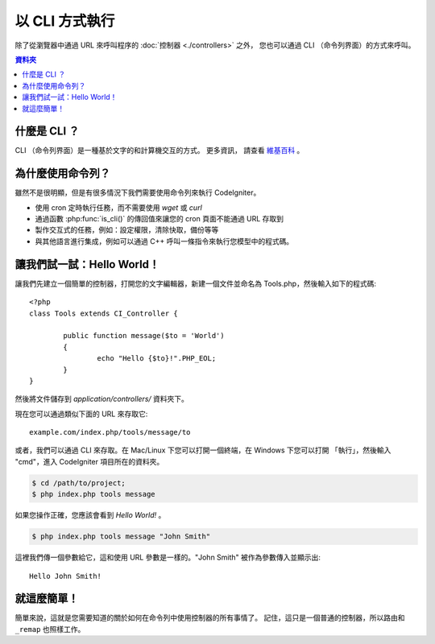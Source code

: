 ###################
以 CLI 方式執行
###################

除了從瀏覽器中通過 URL 來呼叫程序的 :doc:`控制器 <./controllers>` 之外，
您也可以通過 CLI （命令列界面）的方式來呼叫。

.. contents:: 資料夾

什麼是 CLI ？
================

CLI （命令列界面）是一種基於文字的和計算機交互的方式。 更多資訊，
請查看 `維基百科 <http://en.wikipedia.org/wiki/Command-line_interface>`_ 。

為什麼使用命令列？
=============================

雖然不是很明顯，但是有很多情況下我們需要使用命令列來執行 CodeIgniter。

-  使用 cron 定時執行任務，而不需要使用 *wget* 或 *curl*
-  通過函數 :php:func:`is_cli()` 的傳回值來讓您的 cron 頁面不能通過 URL 存取到
-  製作交互式的任務，例如：設定權限，清除快取，備份等等
-  與其他語言進行集成，例如可以通過 C++ 呼叫一條指令來執行您模型中的程式碼。

讓我們試一試：Hello World！
=============================

讓我們先建立一個簡單的控制器，打開您的文字編輯器，新建一個文件並命名為
Tools.php，然後輸入如下的程式碼::

	<?php
	class Tools extends CI_Controller {

		public function message($to = 'World')
		{
			echo "Hello {$to}!".PHP_EOL;
		}
	}

然後將文件儲存到 *application/controllers/* 資料夾下。

現在您可以通過類似下面的 URL 來存取它::

	example.com/index.php/tools/message/to

或者，我們可以通過 CLI 來存取。在 Mac/Linux 下您可以打開一個終端，在 Windows 下您可以打開 「執行」，然後輸入 "cmd"，進入 CodeIgniter 項目所在的資料夾。

.. code-block:: bash

	$ cd /path/to/project;
	$ php index.php tools message

如果您操作正確，您應該會看到 *Hello World!* 。

.. code-block:: bash

	$ php index.php tools message "John Smith"

這裡我們傳一個參數給它，這和使用 URL 參數是一樣的。"John Smith"
被作為參數傳入並顯示出::

	Hello John Smith!

就這麼簡單！
============

簡單來說，這就是您需要知道的關於如何在命令列中使用控制器的所有事情了。
記住，這只是一個普通的控制器，所以路由和 ``_remap`` 也照樣工作。
